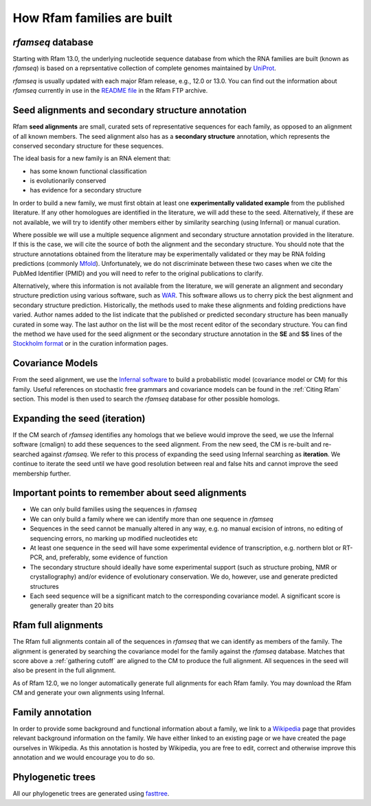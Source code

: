 How Rfam families are built
===========================

*rfamseq* database
------------------

Starting with Rfam 13.0, the underlying nucleotide sequence database from which
the RNA families are built (known as *rfamseq*) is based on a reprsentative collection
of complete genomes maintained by `UniProt <http://www.uniprot.org/proteomes>`_.

*rfamseq* is usually updated with each major Rfam release, e.g., 12.0 or 13.0.
You can find out the information about *rfamseq* currently in use in the
`README file <ftp://ftp.ebi.ac.uk/pub/databases/Rfam/CURRENT/README>`_ in the Rfam FTP archive.

Seed alignments and secondary structure annotation
--------------------------------------------------

Rfam **seed alignments** are small, curated sets of representative sequences
for each family, as opposed to an alignment of all known members. The
seed alignment also has as a **secondary structure** annotation, which
represents the conserved secondary structure for these sequences.

The ideal basis for a new family is an RNA element that:

* has some known functional classification
* is evolutionarily conserved
* has evidence for a secondary structure

In order to build a new family, we
must first obtain at least one **experimentally validated example** from
the published literature. If any other homologues are identified in the
literature, we will add these to the seed. Alternatively, if these are
not available, we will try to identify other members either by
similarity searching (using Infernal) or manual curation.

Where possible we will use a multiple sequence alignment and
secondary structure annotation provided in the literature. If this is
the case, we will cite the source of both the alignment and the
secondary structure. You should note that the structure annotations
obtained from the literature may be experimentally validated or they
may be RNA folding predictions (commonly `Mfold <http://unafold.rna.albany.edu/?q=mfold>`_).
Unfortunately, we do not discriminate between these two cases when we
cite the PubMed Identifier (PMID) and you will need to refer to the
original publications to clarify.

Alternatively, where this information is not available from the
literature, we will generate an alignment and secondary structure
prediction using various software, such as `WAR <http://genome.ku.dk/resources/war>`_. This
software allows us to cherry pick the best alignment and secondary
structure prediction. Historically, the methods used to
make these alignments and folding predictions have varied.
Author names added to the list indicate that the published or predicted
secondary structure has been manually curated in some way. The last
author on the list will be the most recent editor of the secondary
structure. You can
find the method we have used for the seed alignment or the secondary
structure annotation in the **SE** and **SS**
lines of the `Stockholm format <https://en.wikipedia.org/wiki/Stockholm_format>`_
or in the curation information pages.

Covariance Models
-----------------

From the seed alignment, we use the `Infernal software <http://eddylab.org/infernal/>`_ to build a
probabilistic model (covariance model or CM) for this family. Useful
references on stochastic free grammars and covariance models can be
found in the :ref:`Citing Rfam`
section. This model is then used to search the *rfamseq*
database for other possible homologs.

Expanding the seed (iteration)
------------------------------

If the CM search of *rfamseq* identifies any homologs that we believe
would improve the seed, we use the Infernal software (cmalign) to
add these sequences to the seed alignment. From the new seed, the CM
is re-built and re-searched against *rfamseq*. We refer to this process
of expanding the seed using Infernal searching as **iteration**. We
continue to iterate the seed until we have good resolution
between real and false hits and cannot improve the seed membership
further.

Important points to remember about seed alignments
------------------------------------------------------

* We can only build families using the sequences in *rfamseq*
* We can only build a family where we can identify more than one
  sequence in *rfamseq*
* Sequences in the seed cannot be manually altered in any way,
  e.g. no manual excision of introns, no editing of sequencing errors,
  no marking up modified nucleotides etc
* At least one sequence in the seed will have some experimental
  evidence of transcription, e.g. northern blot or RT-PCR, and,
  preferably, some evidence of function
* The secondary structure should ideally have some experimental
  support (such as structure probing, NMR or crystallography)
  and/or evidence of evolutionary conservation. We do, however, use and
  generate predicted structures
* Each seed sequence will be a significant match to the corresponding
  covariance model. A significant score is generally greater than 20
  bits

Rfam full alignments
--------------------

The Rfam full alignments contain all of the sequences in *rfamseq* that
we can identify as members of the family. The alignment is generated by
searching the covariance model for the family against the *rfamseq*
database. Matches that score above a :ref:`gathering cutoff` are aligned to
the CM to produce the full alignment. All sequences in the seed will
also be present in the full  alignment.

As of Rfam 12.0, we no longer automatically generate full alignments for
each Rfam family. You may download the Rfam CM and generate your own alignments
using Infernal.

Family annotation
-----------------

In order to provide some background and functional information about
a family, we link to a `Wikipedia <http://www.wikipedia.org/>`_
page that provides relevant background information on
the family. We have either linked to an existing page or we have created
the page ourselves in Wikipedia. As this annotation is hosted by
Wikipedia, you are free to edit, correct and otherwise improve
this annotation and we would encourage you to do so.

Phylogenetic trees
------------------

All our phylogenetic trees are generated using `fasttree <http://www.microbesonline.org/fasttree/>`_.
